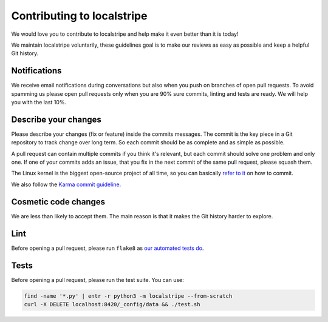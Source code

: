 Contributing to localstripe
===========================

We would love you to contribute to localstripe and help make it even better
than it is today!

We maintain localstripe voluntarily, these guidelines goal is to make our
reviews as easy as possible and keep a helpful Git history.

Notifications
-------------

We receive email notifications during conversations but also when you push on
branches of open pull requests. To avoid spamming us please open pull requests
only when you are 90% sure commits, linting and tests are ready. We will help
you with the last 10%.

Describe your changes
---------------------

Please describe your changes (fix or feature) inside the commits messages. The
commit is the key piece in a Git repository to track change over long term. So
each commit should be as complete and as simple as possible.

A pull request can contain multiple commits if you think it's relevant, but
each commit should solve one problem and only one. If one of your commits adds
an issue, that you fix in the next commit of the same pull request, please
squash them.

The Linux kernel is the biggest open-source project of all time, so you can
basically `refer to it`_ on how to commit.

We also follow the `Karma commit guideline`_.

.. _refer to it: https://www.kernel.org/doc/html/v5.14/process/submitting-patches.html#describe-your-changes
.. _Karma commit guideline: http://karma-runner.github.io/6.3/dev/git-commit-msg.html

Cosmetic code changes
---------------------

We are less than likely to accept them. The main reason is that it makes the
Git history harder to explore.

Lint
----

Before opening a pull request, please run ``flake8`` as `our automated tests
do`_.

.. _our automated tests do: https://github.com/adrienverge/localstripe/blob/e8de08d/.github/workflows/tests.yaml#L23

Tests
-----

Before opening a pull request, please run the test suite. You can use:

.. code:: shell

 find -name '*.py' | entr -r python3 -m localstripe --from-scratch
 curl -X DELETE localhost:8420/_config/data && ./test.sh
